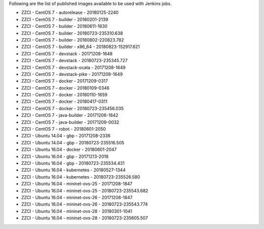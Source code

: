 Following are the list of published images available to be used with Jenkins jobs.

* ZZCI - CentOS 7 - autorelease - 20180125-2240
* ZZCI - CentOS 7 - builder - 20180201-2139
* ZZCI - CentOS 7 - builder - 20180611-1830
* ZZCI - CentOS 7 - builder - 20180723-235310.638
* ZZCI - CentOS 7 - builder - 20180802-220823.782
* ZZCI - CentOS 7 - builder - x86_64 - 20180823-152917.621
* ZZCI - CentOS 7 - devstack - 20171208-1648
* ZZCI - CentOS 7 - devstack - 20180723-235345.727
* ZZCI - CentOS 7 - devstack-ocata - 20171208-1649
* ZZCI - CentOS 7 - devstack-pike - 20171208-1649
* ZZCI - CentOS 7 - docker - 20171209-0317
* ZZCI - CentOS 7 - docker - 20180109-0346
* ZZCI - CentOS 7 - docker - 20180110-1659
* ZZCI - CentOS 7 - docker - 20180417-0311
* ZZCI - CentOS 7 - docker - 20180723-235456.035
* ZZCI - CentOS 7 - java-builder - 20171206-1842
* ZZCI - CentOS 7 - java-builder - 20171209-0032
* ZZCI - CentOS 7 - robot - 20180601-2050
* ZZCI - Ubuntu 14.04 - gbp - 20171208-2336
* ZZCI - Ubuntu 14.04 - gbp - 20180723-235516.505
* ZZCI - Ubuntu 16.04 - docker - 20180601-2047
* ZZCI - Ubuntu 16.04 - gbp - 20171213-2018
* ZZCI - Ubuntu 16.04 - gbp - 20180723-235534.431
* ZZCI - Ubuntu 16.04 - kubernetes - 20180527-1344
* ZZCI - Ubuntu 16.04 - kubernetes - 20180723-235526.580
* ZZCI - Ubuntu 16.04 - mininet-ovs-25 - 20171208-1847
* ZZCI - Ubuntu 16.04 - mininet-ovs-25 - 20180723-235543.682
* ZZCI - Ubuntu 16.04 - mininet-ovs-26 - 20171208-1847
* ZZCI - Ubuntu 16.04 - mininet-ovs-26 - 20180723-235543.774
* ZZCI - Ubuntu 16.04 - mininet-ovs-28 - 20180301-1041
* ZZCI - Ubuntu 16.04 - mininet-ovs-28 - 20180723-235605.507

